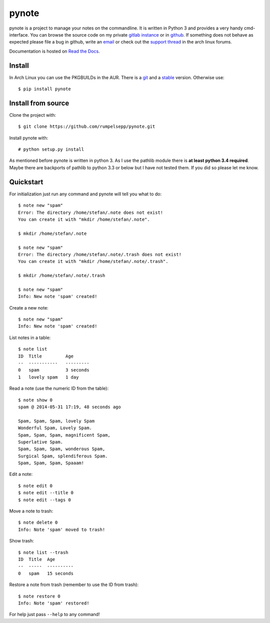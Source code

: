 pynote
======

pynote is a project to manage your notes on the commandline. It is written in
Python 3 and provides a very handy cmd-interface. You can browse the source code
on my private `gitlab instance`_ or in github_. If something does not behave as
expected please file a bug in github, write an email_ or check out the `support
thread`_ in the arch linux forums.

Documentation is hosted on `Read the Docs`_.

.. _`gitlab instance`: https://gitlab.sevenbyte.org/rumpelsepp/pynote
.. _`github`: https://github.com/rumpelsepp/pynote
.. _`email`: stefan@sevenbyte.org
.. _`support thread`: https://bbs.archlinux.org/viewtopic.php?pid=1362268
.. _`Read the Docs`: https://pynote.readthedocs.org


Install
-------

In Arch Linux you can use the PKGBUILDs in the AUR. There is a git_ and a
stable_ version. Otherwise use::

    $ pip install pynote

.. _git: https://aur.archlinux.org/pkgbase/pynote-git/
.. _stable: https://aur.archlinux.org/pkgbase/pynote/


Install from source
-------------------

Clone the project with::

    $ git clone https://github.com/rumpelsepp/pynote.git

Install pynote with::

    # python setup.py install

As mentioned before pynote is written in python 3. As I use the pathlib module
there is **at least python 3.4 required**. Maybe there are backports of pathlib
to python 3.3 or below but I have not tested them. If you did so please let me
know.


Quickstart
----------

For initialization just run any command and pynote will tell you what to do::

    $ note new "spam"
    Error: The directory /home/stefan/.note does not exist!
    You can create it with "mkdir /home/stefan/.note".

    $ mkdir /home/stefan/.note

    $ note new "spam"
    Error: The directory /home/stefan/.note/.trash does not exist!
    You can create it with "mkdir /home/stefan/.note/.trash".

    $ mkdir /home/stefan/.note/.trash

    $ note new "spam"
    Info: New note 'spam' created!


Create a new note::

    $ note new "spam"
    Info: New note 'spam' created!


List notes in a table::

    $ note list
    ID  Title         Age
    --  -----------   ---------
    0   spam          3 seconds
    1   lovely spam   1 day


Read a note (use the numeric ID from the table)::

    $ note show 0
    spam @ 2014-05-31 17:19, 48 seconds ago

    Spam, Spam, Spam, lovely Spam
    Wonderful Spam, Lovely Spam.
    Spam, Spam, Spam, magnificent Spam,
    Superlative Spam.
    Spam, Spam, Spam, wonderous Spam,
    Surgical Spam, splendiferous Spam.
    Spam, Spam, Spam, Spaaam!


Edit a note::

    $ note edit 0
    $ note edit --title 0
    $ note edit --tags 0


Move a note to trash::

    $ note delete 0
    Info: Note 'spam' moved to trash!


Show trash::

    $ note list --trash
    ID  Title  Age
    --  -----  ----------
    0   spam   15 seconds


Restore a note from trash (remember to use the ID from trash)::

    $ note restore 0
    Info: Note 'spam' restored!


For help just pass ``--help`` to any command!
